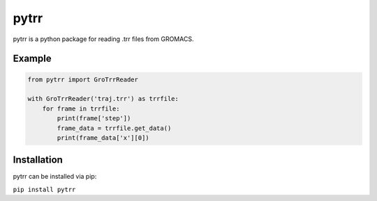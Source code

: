#####
pytrr
#####

pytrr is a python package for reading .trr files from GROMACS.

Example
=======

.. code:: python

   from pytrr import GroTrrReader

   with GroTrrReader('traj.trr') as trrfile:
       for frame in trrfile:
           print(frame['step'])
           frame_data = trrfile.get_data()
           print(frame_data['x'][0])


Installation
============

pytrr can be installed via pip:

``pip install pytrr``
